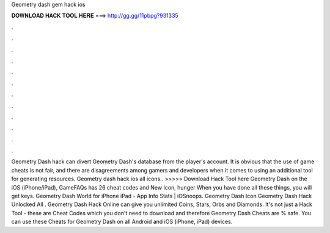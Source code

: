 Geometry dash gem hack ios

𝐃𝐎𝐖𝐍𝐋𝐎𝐀𝐃 𝐇𝐀𝐂𝐊 𝐓𝐎𝐎𝐋 𝐇𝐄𝐑𝐄 ===> http://gg.gg/11pbpg?931335

.

.

.

.

.

.

.

.

.

.

.

.

Geometry Dash hack can divert Geometry Dash's database from the player's account. It is obvious that the use of game cheats is not fair, and there are disagreements among gamers and developers when it comes to using an additional tool for generating resources. Geometry dash hack ios all icons.. >>>>> Download Hack Tool here Geometry Dash on the iOS (iPhone/iPad), GameFAQs has 26 cheat codes and New Icon, hunger When you have done all these things, you will get keys. Geometry Dash World for iPhone iPad - App Info Stats | iOSnoops. Geometry Dash Icon Geometry Dash Hack Unlocked All . Geometry Dash Hack Online can give you unlimited Coins, Stars, Orbs and Diamonds. It's not just a Hack Tool - these are Cheat Codes which you don't need to download and therefore Geometry Dash Cheats are % safe. You can use these Cheats for Geometry Dash on all Android and iOS (iPhone, iPad) devices.